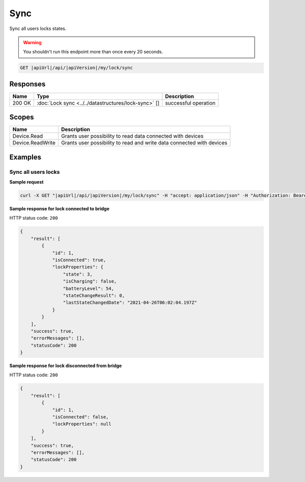 Sync
=========================

Sync all users locks states.

.. warning::

    You shouldn't run this endpoint more than once every 20 seconds.

.. code-block:: sh

    GET |apiUrl|/api/|apiVersion|/my/lock/sync

Responses 
-------------

+------------------------+------------------------------------------------------+--------------------------+
| Name                   | Type                                                 | Description              |
+========================+======================================================+==========================+
| 200 OK                 | :doc:`Lock sync <../../datastructures/lock-sync>` [] | successful operation     |
+------------------------+------------------------------------------------------+--------------------------+

Scopes
-------------

+------------------------+-------------------------------------------------------------------------+
| Name                   | Description                                                             |
+========================+=========================================================================+
| Device.Read            | Grants user possibility to read data connected with devices             |
+------------------------+-------------------------------------------------------------------------+
| Device.ReadWrite       | Grants user possibility to read and write data connected with devices   |
+------------------------+-------------------------------------------------------------------------+

Examples
-------------

Sync all users locks
^^^^^^^^^^^^^^^^^^^^

**Sample request**

.. code-block:: sh

    curl -X GET "|apiUrl|/api/|apiVersion|/my/lock/sync" -H "accept: application/json" -H "Authorization: Bearer <<access token>>"


**Sample response for lock connected to bridge**

HTTP status code: ``200``

.. code-block:: js

    {
        "result": [
            {
                "id": 1,
                "isConnected": true,
                "lockProperties": {
                    "state": 3,
                    "isCharging": false,
                    "batteryLevel": 54,
                    "stateChangeResult": 0,
                    "lastStateChangedDate": "2021-04-26T06:02:04.197Z"
                }
            }
        ],
        "success": true,
        "errorMessages": [],
        "statusCode": 200
    }


**Sample response for lock disconnected from bridge**

HTTP status code: ``200``

.. code-block:: js

    {
        "result": [
            {
                "id": 1,
                "isConnected": false,
                "lockProperties": null
            }
        ],
        "success": true,
        "errorMessages": [],
        "statusCode": 200
    }
